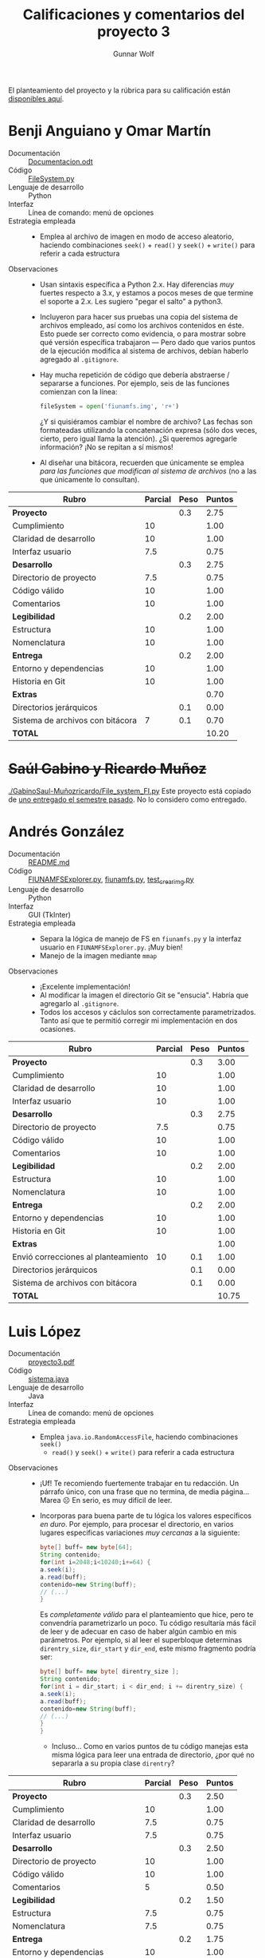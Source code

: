 #+title: Calificaciones y comentarios del proyecto 3
#+author: Gunnar Wolf

El planteamiento del proyecto y la rúbrica para su calificación están
[[./README.md][disponibles aquí]].



* Benji Anguiano y Omar Martín
- Documentación :: [[./AnguianoBenjamin-MartinOmar/Documentacion.odt][Documentacion.odt]]
- Código :: [[./AnguianoBenjamin-MartinOmar/FileSystem.py][FileSystem.py]]
- Lenguaje de desarrollo :: Python
- Interfaz :: Línea de comando: menú de opciones
- Estrategia empleada ::
  - Emplea al archivo de imagen en modo de acceso aleatorio, haciendo
    combinaciones =seek()= + =read()= y =seek()= + =write()= para
    referir a cada estructura
- Observaciones ::
  - Usan sintaxis específica a Python 2.x. Hay diferencias /muy/
    fuertes respecto a 3.x, y estamos a pocos meses de que termine el
    soporte a 2.x. Les sugiero "pegar el salto" a python3.
  - Incluyeron para hacer sus pruebas una copia del sistema de
    archivos empleado, así como los archivos contenidos en éste. Esto
    puede ser correcto como evidencia, o para mostrar sobre qué
    versión específica trabajaron — Pero dado que varios puntos de la
    ejecución modifica al sistema de archivos, debían haberlo agregado
    al =.gitignore=.
  - Hay mucha repetición de código que debería abstraerse / separarse
    a funciones. Por ejemplo, seis de las funciones comienzan con la
    línea:
    #+begin_src python
    fileSystem = open('fiunamfs.img', 'r+') 
    #+end_src
    ¿Y si quisiéramos cambiar el nombre de archivo? Las fechas son
    formateadas utilizando la concatenación expresa (sólo dos veces,
    cierto, pero igual llama la atención). ¿Si queremos agregarle
    información? ¡No se repitan a sí mismos!
  - Al diseñar una bitácora, recuerden que únicamente se emplea /para
    las funciones que modifican al sistema de archivos/ (no a las que
    únicamente lo consultan).


| *Rubro*                          | *Parcial* | *Peso* | *Puntos* |
|----------------------------------+-----------+--------+----------|
| *Proyecto*                       |           |    0.3 |     2.75 |
| Cumplimiento                     |        10 |        |     1.00 |
| Claridad de desarrollo           |        10 |        |     1.00 |
| Interfaz usuario                 |       7.5 |        |     0.75 |
|----------------------------------+-----------+--------+----------|
| *Desarrollo*                     |           |    0.3 |     2.75 |
| Directorio de proyecto           |       7.5 |        |     0.75 |
| Código válido                    |        10 |        |     1.00 |
| Comentarios                      |        10 |        |     1.00 |
|----------------------------------+-----------+--------+----------|
| *Legibilidad*                    |           |    0.2 |     2.00 |
| Estructura                       |        10 |        |     1.00 |
| Nomenclatura                     |        10 |        |     1.00 |
|----------------------------------+-----------+--------+----------|
| *Entrega*                        |           |    0.2 |     2.00 |
| Entorno y dependencias           |        10 |        |     1.00 |
| Historia en Git                  |        10 |        |     1.00 |
|----------------------------------+-----------+--------+----------|
| *Extras*                         |           |        |     0.70 |
| Directorios jerárquicos          |           |    0.1 |     0.00 |
| Sistema de archivos con bitácora |         7 |    0.1 |     0.70 |
|----------------------------------+-----------+--------+----------|
| *TOTAL*                          |           |        |    10.20 |
|----------------------------------+-----------+--------+----------|
#+TBLFM: @2$4=@3+@4+@5 ; f-2::@3$4=$2*@2$3/3 ; f-2::@4$4=$2*@2$3/3 ; f-2::@5$4=$2*@2$3/3 ; f-2::@6$4=@7+@8+@9 ; f-2::@7$4=$2*@6$3/3 ; f-2::@8$4=$2*@6$3/3 ; f-2::@9$4=$2*@6$3/3 ; f-2::@10$4=@11+@12 ; f-2::@11$4=$2*@10$3/2 ; f-2::@12$4=$2*@10$3/2 ; f-2::@13$4=@14+@15 ; f-2::@14$4=$2*@13$3/2 ; f-2::@15$4=$2*@13$3/2 ; f-2::@16$4=@17+@18 ; f-2::@17$4=$2*$3 ; f-2::@18$4=$2*$3 ; f-2::@19$4=@2+@6+@10+@13+@16 ; f-2

* +Saúl Gabino y Ricardo Muñoz+

[[./GabinoSaul-Muñozricardo/File_system_FI.py]] Este proyecto está copiado
de [[https://github.com/gwolf/sistop-2019-2/blob/master/proyectos/3/MoralesCarlos-PerezQuirozMiguel/file_system.py][uno entregado el semestre pasado]]. No lo considero como entregado.

* Andrés González
- Documentación :: [[./GonzálezAndrés/README.md][README.md]]
- Código :: [[./GonzálezAndrés/FIUNAMFSExplorer.py][FIUNAMFSExplorer.py]], [[./GonzálezAndrés/fiunamfs.py][fiunamfs.py]], [[./GonzálezAndrés/test_crearimg.py][test_crearimg.py]]
- Lenguaje de desarrollo :: Python
- Interfaz :: GUI (TkInter)
- Estrategia empleada ::
  - Separa la lógica de manejo de FS en =fiunamfs.py= y la interfaz
    usuario en =FIUNAMFSExplorer.py=. ¡Muy bien!
  - Manejo de la imagen mediante =mmap=
- Observaciones ::
  - ¡Excelente implementación!
  - Al modificar la imagen el directorio Git se "ensucia". Habría que
    agregarlo al =.gitignore=.
  - Todos los accesos y cáclulos son correctamente
    parametrizados. Tanto así que te permitió corregir mi
    implementación en dos ocasiones.

| *Rubro*                             | *Parcial* | *Peso* | *Puntos* |
|-------------------------------------+-----------+--------+----------|
| *Proyecto*                          |           |    0.3 |     3.00 |
| Cumplimiento                        |        10 |        |     1.00 |
| Claridad de desarrollo              |        10 |        |     1.00 |
| Interfaz usuario                    |        10 |        |     1.00 |
|-------------------------------------+-----------+--------+----------|
| *Desarrollo*                        |           |    0.3 |     2.75 |
| Directorio de proyecto              |       7.5 |        |     0.75 |
| Código válido                       |        10 |        |     1.00 |
| Comentarios                         |        10 |        |     1.00 |
|-------------------------------------+-----------+--------+----------|
| *Legibilidad*                       |           |    0.2 |     2.00 |
| Estructura                          |        10 |        |     1.00 |
| Nomenclatura                        |        10 |        |     1.00 |
|-------------------------------------+-----------+--------+----------|
| *Entrega*                           |           |    0.2 |     2.00 |
| Entorno y dependencias              |        10 |        |     1.00 |
| Historia en Git                     |        10 |        |     1.00 |
|-------------------------------------+-----------+--------+----------|
| *Extras*                            |           |        |     1.00 |
| Envió correcciones al planteamiento |        10 |    0.1 |     1.00 |
| Directorios jerárquicos             |           |    0.1 |     0.00 |
| Sistema de archivos con bitácora    |           |    0.1 |     0.00 |
|-------------------------------------+-----------+--------+----------|
| *TOTAL*                             |           |        |    10.75 |
|-------------------------------------+-----------+--------+----------|
#+TBLFM: @2$4=@3+@4+@5 ; f-2::@3$4=$2*@2$3/3 ; f-2::@4$4=$2*@2$3/3 ; f-2::@5$4=$2*@2$3/3 ; f-2::@6$4=@7+@8+@9 ; f-2::@7$4=$2*@6$3/3 ; f-2::@8$4=$2*@6$3/3 ; f-2::@9$4=$2*@6$3/3 ; f-2::@10$4=@11+@12 ; f-2::@11$4=$2*@10$3/2 ; f-2::@12$4=$2*@10$3/2 ; f-2::@13$4=@14+@15 ; f-2::@14$4=$2*@13$3/2 ; f-2::@15$4=$2*@13$3/2 ; f-2::@16$4=@17+@18+@19 ; f-2::@17$4=$2*$3 ; f-2::@18$4=$2*$3 ; f-2::@19$4=$2*$3;f-2::@20$4=@2+@6+@10+@13+@16 ; f-2

* Luis López
- Documentación :: [[./LopezLuis/proyecto3.pdf][proyecto3.pdf]]
- Código :: [[./LopezLuis/sistema.java][sistema.java]]
- Lenguaje de desarrollo :: Java
- Interfaz :: Línea de comando: menú de opciones
- Estrategia empleada ::
  - Emplea =java.io.RandomAccessFile=, haciendo combinaciones =seek()=
    + =read()= y =seek()= + =write()= para referir a cada estructura
- Observaciones ::
  - ¡Uf! Te recomiendo fuertemente trabajar en tu redacción. Un
    párrafo único, con una frase que no termina, de media
    página... Marea ☹ En serio, es muy difícil de leer.
  - Incorporas para buena parte de tu lógica los valores específicos
    /en duro/. Por ejemplo, para procesar el directorio, en varios
    lugares especificas variaciones /muy cercanas/ a la siguiente:
    #+begin_src java
      byte[] buff= new byte[64];
      String contenido;
      for(int i=2048;i<10240;i+=64) {
	  a.seek(i);
	  a.read(buff);		
	  contenido=new String(buff);
	  // (...)
      }
    #+end_src
    Es /completamente válido/ para el planteamiento que hice, pero te
    convendría parametrizarlo un poco. Tu código resultaría más fácil
    de leer y de adecuar en caso de haber algún cambio en mis
    parámetros. Por ejemplo, si al leer el superbloque determinas
    =direntry_size=, =dir_start= y =dir_end=, este mismo fragmento
    podría ser:
    #+begin_src java
      byte[] buff= new byte[ direntry_size ];
      String contenido;
      for(int i = dir_start; i < dir_end; i += direntry_size) {
	  a.seek(i);
	  a.read(buff);
	  contenido=new String(buff);
	  // (...)
	  }
      }
    #+end_src
    - Incluso... Como en varios puntos de tu código manejas esta misma
      lógica para leer una entrada de directorio, ¿por qué no
      separarla a su propia clase =direntry=?


| *Rubro*                          | *Parcial* | *Peso* | *Puntos* |
|----------------------------------+-----------+--------+----------|
| *Proyecto*                       |           |    0.3 |     2.50 |
| Cumplimiento                     |        10 |        |     1.00 |
| Claridad de desarrollo           |       7.5 |        |     0.75 |
| Interfaz usuario                 |       7.5 |        |     0.75 |
|----------------------------------+-----------+--------+----------|
| *Desarrollo*                     |           |    0.3 |     2.50 |
| Directorio de proyecto           |        10 |        |     1.00 |
| Código válido                    |        10 |        |     1.00 |
| Comentarios                      |         5 |        |     0.50 |
|----------------------------------+-----------+--------+----------|
| *Legibilidad*                    |           |    0.2 |     1.50 |
| Estructura                       |       7.5 |        |     0.75 |
| Nomenclatura                     |       7.5 |        |     0.75 |
|----------------------------------+-----------+--------+----------|
| *Entrega*                        |           |    0.2 |     1.75 |
| Entorno y dependencias           |        10 |        |     1.00 |
| Historia en Git                  |       7.5 |        |     0.75 |
|----------------------------------+-----------+--------+----------|
| *Extras*                         |           |        |        0 |
| Directorios jerárquicos          |           |    0.1 |        0 |
| Sistema de archivos con bitácora |           |    0.1 |        0 |
|----------------------------------+-----------+--------+----------|
| *TOTAL*                          |           |        |     8.25 |
|----------------------------------+-----------+--------+----------|
#+TBLFM: @2$4=@3+@4+@5 ; f-2::@3$4=$2*@2$3/3 ; f-2::@4$4=$2*@2$3/3 ; f-2::@5$4=$2*@2$3/3 ; f-2::@6$4=@7+@8+@9 ; f-2::@7$4=$2*@6$3/3 ; f-2::@8$4=$2*@6$3/3 ; f-2::@9$4=$2*@6$3/3 ; f-2::@10$4=@11+@12 ; f-2::@11$4=$2*@10$3/2 ; f-2::@12$4=$2*@10$3/2 ; f-2::@13$4=@14+@15 ; f-2::@14$4=$2*@13$3/2 ; f-2::@15$4=$2*@13$3/2 ; f-2::@16$4=@17+@18 ; f-2::@17$4=$2*@16$3 ; f-2::@18$4=$2*@16$3 ; f-2::@19$4=@2+@6+@10+@13+@16 ; f-2

* Ulysses López
- Documentación :: [[./LopezUlysses/Documentacion.txt][Documentacion.txt]]
- Código :: [[./LopezUlysses/Proyecto3.py][Proyecto3.py]]
- Lenguaje de desarrollo :: Python
- Interfaz :: Línea de comando, con codificación por color para
              algunas de las acciones principales
- Estrategia empleada ::
  - Emplea al archivo de imagen en modo de acceso aleatorio, haciendo
    combinaciones =seek()= + =read()= y =seek()= + =write()= para
    referir a cada estructura
- Observaciones ::
  - Si no encuentra un =fiunamfs= en el directorio, crea uno
    nuevo. ¡Bien!
    - ... Pero no lo agregaste a un =.gitignore= ☹
  - La implementación es un tanto frágil ☹ Eliminar un archivo me lleva
    a que el programa se caiga por excepción:
    #+begin_src text
      Traceback (most recent call last):
	File "Proyecto3.py", line 332, in <module>
	  user_interface()
	File "Proyecto3.py", line 258, in user_interface
	  get_existing_files()
	File "Proyecto3.py", line 56, in get_existing_files
	  file_sizes.append(int(file_system_disk.read(8)))
      ValueError: invalid literal for int() with base 10: '\x00\x00\x00\x00\x00\x00\x00\x00'
    #+end_src
  - La función de desfragmentación se llama automáticamente después de
    las operaciones que modifican al sistema de archivos (=cptofi= y
    =delete=)
    - ¿Por qué los sistemas de archivos "reales" no hacían esto? ⇒ Por
      rendimiento. ¡Es muy /caro/ (toma mucho tiempo) desfragmentar a
      cada escritura!
  - Separa bastante bien la lógica de operación de la interfaz
    usuario: Casi toda la interacción es manejada desde
    =user_interface()=, la cual llama a las diferentes funciones, pero
    éstas no hacen interacción con el usuario. ¡Bien!

| *Rubro*                          | *Parcial* | *Peso* | *Puntos* |
|----------------------------------+-----------+--------+----------|
| *Proyecto*                       |           |    0.3 |     2.50 |
| Cumplimiento                     |        10 |        |     1.00 |
| Claridad de desarrollo           |       7.5 |        |     0.75 |
| Interfaz usuario                 |       7.5 |        |     0.75 |
|----------------------------------+-----------+--------+----------|
| *Desarrollo*                     |           |    0.3 |     1.50 |
| Directorio de proyecto           |       7.5 |        |     0.75 |
| Código válido                    |       7.5 |        |     0.75 |
| Comentarios                      |         0 |        |     0.00 |
|----------------------------------+-----------+--------+----------|
| *Legibilidad*                    |           |    0.2 |     2.00 |
| Estructura                       |        10 |        |     1.00 |
| Nomenclatura                     |        10 |        |     1.00 |
|----------------------------------+-----------+--------+----------|
| *Entrega*                        |           |    0.2 |     1.50 |
| Entorno y dependencias           |        10 |        |     1.00 |
| Historia en Git                  |         5 |        |     0.50 |
|----------------------------------+-----------+--------+----------|
| *Extras*                         |           |        |        0 |
| Directorios jerárquicos          |           |    0.1 |        0 |
| Sistema de archivos con bitácora |           |    0.1 |        0 |
|----------------------------------+-----------+--------+----------|
| *TOTAL*                          |           |        |     7.50 |
|----------------------------------+-----------+--------+----------|
#+TBLFM: @2$4=@3+@4+@5 ; f-2::@3$4=$2*@2$3/3 ; f-2::@4$4=$2*@2$3/3 ; f-2::@5$4=$2*@2$3/3 ; f-2::@6$4=@7+@8+@9 ; f-2::@7$4=$2*@6$3/3 ; f-2::@8$4=$2*@6$3/3 ; f-2::@9$4=$2*@6$3/3 ; f-2::@10$4=@11+@12 ; f-2::@11$4=$2*@10$3/2 ; f-2::@12$4=$2*@10$3/2 ; f-2::@13$4=@14+@15 ; f-2::@14$4=$2*@13$3/2 ; f-2::@15$4=$2*@13$3/2 ; f-2::@16$4=@17+@18 ; f-2::@17$4=$2*@16$3 ; f-2::@18$4=$2*@16$3 ; f-2::@19$4=@2+@6+@10+@13+@16 ; f-2

* César Lugo
- Documentación :: No entregada
- Código :: [[./LugoCesar/proyecto3.c][proyecto3.c]]
- Lenguaje de desarrollo :: C
- Interfaz :: Menú sobre línea de comando
- Estrategia empleada ::
  - El punto al que llegaste con el desarrollo no llega a presentar
    cómo resolverías el problema
- Observaciones ::
  - Incompleto ☹ Lo abandonaste demasiado temprano como para intentar
    corregirte detalles del desarrollo

| *Rubro*                          | *Parcial* | *Peso* | *Puntos* |
|----------------------------------+-----------+--------+----------|
| *Proyecto*                       |           |    0.3 |     0.75 |
| Cumplimiento                     |         0 |        |     0.00 |
| Claridad de desarrollo           |       7.5 |        |     0.75 |
| Interfaz usuario                 |         0 |        |     0.00 |
|----------------------------------+-----------+--------+----------|
| *Desarrollo*                     |           |    0.3 |     1.50 |
| Directorio de proyecto           |        10 |        |     1.00 |
| Código válido                    |         0 |        |     0.00 |
| Comentarios                      |         5 |        |     0.50 |
|----------------------------------+-----------+--------+----------|
| *Legibilidad*                    |           |    0.2 |     1.50 |
| Estructura                       |       7.5 |        |     0.75 |
| Nomenclatura                     |       7.5 |        |     0.75 |
|----------------------------------+-----------+--------+----------|
| *Entrega*                        |           |    0.2 |     1.50 |
| Entorno y dependencias           |         5 |        |     0.50 |
| Historia en Git                  |        10 |        |     1.00 |
|----------------------------------+-----------+--------+----------|
| *Extras*                         |           |        |        0 |
| Directorios jerárquicos          |           |    0.1 |        0 |
| Sistema de archivos con bitácora |           |    0.1 |        0 |
|----------------------------------+-----------+--------+----------|
| *TOTAL*                          |           |        |     5.25 |
|----------------------------------+-----------+--------+----------|
#+TBLFM: @2$4=@3+@4+@5 ; f-2::@3$4=$2*@2$3/3 ; f-2::@4$4=$2*@2$3/3 ; f-2::@5$4=$2*@2$3/3 ; f-2::@6$4=@7+@8+@9 ; f-2::@7$4=$2*@6$3/3 ; f-2::@8$4=$2*@6$3/3 ; f-2::@9$4=$2*@6$3/3 ; f-2::@10$4=@11+@12 ; f-2::@11$4=$2*@10$3/2 ; f-2::@12$4=$2*@10$3/2 ; f-2::@13$4=@14+@15 ; f-2::@14$4=$2*@13$3/2 ; f-2::@15$4=$2*@13$3/2 ; f-2::@16$4=@17+@18 ; f-2::@17$4=$2*@16$3 ; f-2::@18$4=$2*@16$3 ; f-2::@19$4=@2+@6+@10+@13+@16 ; f-2

* Néstor Martínez
- Documentación :: [[./MartinezNestor/README.md][README.md]], [[./MartinezNestor/plan.md][plan.md]], [[./MartinezNestor/dev/README.md][dev/README.md]]
- Código :: [[./MartinezNestor/dev/OstoaFS.py][OstoaFS.py]], [[./MartinezNestor/dev/fslib/__init__.py][__init__.py]], [[./MartinezNestor/dev/fslib/clim.py][clim.py]], [[./MartinezNestor/dev/fslib/de.py][de.py]], [[./MartinezNestor/dev/fslib/fm.py][fm.py]], [[./MartinezNestor/dev/fslib/sb.py][sb.py]]
- Lenguaje de desarrollo :: Python
- Interfaz :: Operación como comando de sistema, la funcionalidad se
              controla con "switches" de operación estilo tradicional
              Unix
- Estrategia empleada ::
  - Manejo de la imagen mediante =mmap=
- Observaciones ::
  - Al modificar la imagen el directorio Git se "ensucia". Habría que
    agregarlo al =.gitignore=.
  - Código mayormente modularizado y separado semánticamente. Sin
    embargo, =clim.py= sigue teniendo mucho mayor centralidad que las
    demás.

| *Rubro*                          | *Parcial* | *Peso* | *Puntos* |   |
|----------------------------------+-----------+--------+----------+---|
| *Proyecto*                       |           |    0.3 |     2.75 |   |
| Cumplimiento                     |        10 |        |     1.00 |   |
| Claridad de desarrollo           |        10 |        |     1.00 |   |
| Interfaz usuario                 |       7.5 |        |     0.75 |   |
|----------------------------------+-----------+--------+----------+---|
| *Desarrollo*                     |           |    0.3 |     2.75 |   |
| Directorio de proyecto           |       7.5 |        |     0.75 |   |
| Código válido                    |        10 |        |     1.00 |   |
| Comentarios                      |        10 |        |     1.00 |   |
|----------------------------------+-----------+--------+----------+---|
| *Legibilidad*                    |           |    0.2 |     2.00 |   |
| Estructura                       |        10 |        |     1.00 |   |
| Nomenclatura                     |        10 |        |     1.00 |   |
|----------------------------------+-----------+--------+----------+---|
| *Entrega*                        |           |    0.2 |     2.00 |   |
| Entorno y dependencias           |        10 |        |     1.00 |   |
| Historia en Git                  |        10 |        |     1.00 |   |
|----------------------------------+-----------+--------+----------+---|
| *Extras*                         |           |        |        0 |   |
| Directorios jerárquicos          |           |    0.1 |        0 |   |
| Sistema de archivos con bitácora |           |    0.1 |        0 |   |
|----------------------------------+-----------+--------+----------+---|
| *TOTAL*                          |           |        |     9.50 |   |
|----------------------------------+-----------+--------+----------+---|
#+TBLFM: @2$4=@3+@4+@5 ; f-2::@3$4=$2*@2$3/3 ; f-2::@4$4=$2*@2$3/3 ; f-2::@5$4=$2*@2$3/3 ; f-2::@6$4=@7+@8+@9 ; f-2::@7$4=$2*@6$3/3 ; f-2::@8$4=$2*@6$3/3 ; f-2::@9$4=$2*@6$3/3 ; f-2::@10$4=@11+@12 ; f-2::@11$4=$2*@10$3/2 ; f-2::@12$4=$2*@10$3/2 ; f-2::@13$4=@14+@15 ; f-2::@14$4=$2*@13$3/2 ; f-2::@15$4=$2*@13$3/2 ; f-2::@16$4=@17+@18 ; f-2::@17$4=$2*@16$3 ; f-2::@18$4=$2*@16$3 ; f-2::@19$4=@2+@6+@10+@13+@16 ; f-2

* Luis Mata
- Documentación :: [[./MataLuis/Documentacion.txt][Documentacion.txt]]
- Código :: [[./MataLuis/FS.py][FS.py]]
- Lenguaje de desarrollo :: Python
- Interfaz :: Menú sobre línea de comando
- Estrategia empleada ::
  - Emplea al archivo de imagen en modo de acceso aleatorio, haciendo
    combinaciones =seek()= + =read()= y =seek()= + =write()= para
    referir a cada estructura
- Observaciones ::
  - Veo que usaste elementos de sintaxis específicos a Python 2.x. Hay
    diferencias /muy/ fuertes respecto a 3.x, y estamos a pocos meses
    de que termine el soporte a 2.x. Te sugiero "pegar el salto" a
    python3.
  - No implementa desfragmentación ☹
  - Hay algunos problemas sencillos de resolver en el código
    - Cuando copias del sistema a la PC, abres el archivo destino en
      modo =r+=. Si no existe, falla con una horrible excepción:
      #+begin_src text
	1: Listar
	2: Copiar archivo
	3: Copiar archivo a la computadora
	4: Eliminar archivo
	5: Desgramentar
	6: Mostar informacion del sistema de archivos
	7: Salir
	Opcion: 3
	Nombre del archivo a copiar: logo.png
	Traceback (most recent call last):
	  File "FS.py", line 187, in <module>
	    deSistemaAPc(archivo, nombre)
	  File "FS.py", line 128, in deSistemaAPc
	    new = open(archivo,"r+")
	IOError: [Errno 2] No such file or directory: 'logo.png'
      #+end_src
      ...Pero aún después de corregir esto, los archivos que genera
      son de 0b. ¿Por qué? (no me quise meter mucho más a fondo)
    - No puedo calificarte la documentación, pues no documenté que lo
      calificaría :-Þ Pero... Quedó muy carente ☹

| *Rubro*                          | *Parcial* | *Peso* | *Puntos* |
|----------------------------------+-----------+--------+----------|
| *Proyecto*                       |           |    0.3 |     2.00 |
| Cumplimiento                     |         5 |        |     0.50 |
| Claridad de desarrollo           |       7.5 |        |     0.75 |
| Interfaz usuario                 |       7.5 |        |     0.75 |
|----------------------------------+-----------+--------+----------|
| *Desarrollo*                     |           |    0.3 |     2.25 |
| Directorio de proyecto           |        10 |        |     1.00 |
| Código válido                    |       7.5 |        |     0.75 |
| Comentarios                      |         5 |        |     0.50 |
|----------------------------------+-----------+--------+----------|
| *Legibilidad*                    |           |    0.2 |     2.00 |
| Estructura                       |        10 |        |     1.00 |
| Nomenclatura                     |        10 |        |     1.00 |
|----------------------------------+-----------+--------+----------|
| *Entrega*                        |           |    0.2 |     1.50 |
| Entorno y dependencias           |         5 |        |     0.50 |
| Historia en Git                  |        10 |        |     1.00 |
|----------------------------------+-----------+--------+----------|
| *Extras*                         |           |        |        0 |
| Directorios jerárquicos          |           |    0.1 |        0 |
| Sistema de archivos con bitácora |           |    0.1 |        0 |
|----------------------------------+-----------+--------+----------|
| *TOTAL*                          |           |        |     7.75 |
|----------------------------------+-----------+--------+----------|
#+TBLFM: @2$4=@3+@4+@5 ; f-2::@3$4=$2*@2$3/3 ; f-2::@4$4=$2*@2$3/3 ; f-2::@5$4=$2*@2$3/3 ; f-2::@6$4=@7+@8+@9 ; f-2::@7$4=$2*@6$3/3 ; f-2::@8$4=$2*@6$3/3 ; f-2::@9$4=$2*@6$3/3 ; f-2::@10$4=@11+@12 ; f-2::@11$4=$2*@10$3/2 ; f-2::@12$4=$2*@10$3/2 ; f-2::@13$4=@14+@15 ; f-2::@14$4=$2*@13$3/2 ; f-2::@15$4=$2*@13$3/2 ; f-2::@16$4=@17+@18 ; f-2::@17$4=$2*@16$3 ; f-2::@18$4=$2*@16$3 ; f-2::@19$4=@2+@6+@10+@13+@16 ; f-2

* Jorge Ramos y Brian Espinoza
- Documentación :: [[./RamosJorge-EspinozaBrian/readme.md][readme.md]]
- Código :: [[./RamosJorge-EspinozaBrian/proyecto3.py][proyecto3.py]]
- Lenguaje de desarrollo :: Python
- Interfaz :: Menú sobre línea de comando
- Estrategia empleada ::
  - Emplea al archivo de imagen en modo de acceso aleatorio, haciendo
    combinaciones =seek()= + =read()= y =seek()= + =write()= para
    referir a cada estructura
- Observaciones ::
  - La documentación menciona que se requiere Python 3.x, pero
    inmediatamente después menciona que requiere Python 2.x. Y, sí, el
    programa está desarrollado para 2.x
    - estamos a pocos meses de que termine el soporte a 2.x. Les
      sugiero "pegar el salto" a python3.
  - La documentación está /muy/ bien. Sólo hay algo que me hizo
    derramar una lagrimita: El uso de la palabra /librerías/. En
    español se dice /bibliotecas/. Hay un mundo de diferencia entre
    sus significados, ¡piénsenlo!
  - ¡Usabilidad! Si listo los archivos para ver qué contiene el
    sistema, y acto seguido intento copiar alguno de ellos, la opción
    "2" muy gentilmente... Borra la pantalla ☹
  - Falta: Implementar la desfragmentación
  - Al modificar la imagen el directorio Git se "ensucia". Habría que
    agregarlo al =.gitignore=.


| *Rubro*                          | *Parcial* | *Peso* | *Puntos* |
|----------------------------------+-----------+--------+----------|
| *Proyecto*                       |           |    0.3 |     2.25 |
| Cumplimiento                     |       7.5 |        |     0.75 |
| Claridad de desarrollo           |        10 |        |     1.00 |
| Interfaz usuario                 |         5 |        |     0.50 |
|----------------------------------+-----------+--------+----------|
| *Desarrollo*                     |           |    0.3 |     2.75 |
| Directorio de proyecto           |       7.5 |        |     0.75 |
| Código válido                    |        10 |        |     1.00 |
| Comentarios                      |        10 |        |     1.00 |
|----------------------------------+-----------+--------+----------|
| *Legibilidad*                    |           |    0.2 |     2.00 |
| Estructura                       |        10 |        |     1.00 |
| Nomenclatura                     |        10 |        |     1.00 |
|----------------------------------+-----------+--------+----------|
| *Entrega*                        |           |    0.2 |     2.00 |
| Entorno y dependencias           |        10 |        |     1.00 |
| Historia en Git                  |        10 |        |     1.00 |
|----------------------------------+-----------+--------+----------|
| *Extras*                         |           |        |        0 |
| Directorios jerárquicos          |           |    0.1 |        0 |
| Sistema de archivos con bitácora |           |    0.1 |        0 |
|----------------------------------+-----------+--------+----------|
| *TOTAL*                          |           |        |     9.00 |
|----------------------------------+-----------+--------+----------|
#+TBLFM: @2$4=@3+@4+@5 ; f-2::@3$4=$2*@2$3/3 ; f-2::@4$4=$2*@2$3/3 ; f-2::@5$4=$2*@2$3/3 ; f-2::@6$4=@7+@8+@9 ; f-2::@7$4=$2*@6$3/3 ; f-2::@8$4=$2*@6$3/3 ; f-2::@9$4=$2*@6$3/3 ; f-2::@10$4=@11+@12 ; f-2::@11$4=$2*@10$3/2 ; f-2::@12$4=$2*@10$3/2 ; f-2::@13$4=@14+@15 ; f-2::@14$4=$2*@13$3/2 ; f-2::@15$4=$2*@13$3/2 ; f-2::@16$4=@17+@18 ; f-2::@17$4=$2*@16$3 ; f-2::@18$4=$2*@16$3 ; f-2::@19$4=@2+@6+@10+@13+@16 ; f-2

* Cristian Romero
- Documentación :: [[./RomeroCristian/README.md][README.md]]
- Código :: [[./RomeroCristian/fiunamfs.py][fiunamfs.py]], [[./RomeroCristian/main.py][main.py]], [[./RomeroCristian/core/__init__.py][__init__.py]], [[./RomeroCristian/core/Fiunamfs.py][Fiunamfs.py]], [[./RomeroCristian/core/Console.py][Console.py]]
- Lenguaje de desarrollo :: Python
- Interfaz :: Línea de comando, con codificación por color para
              diferenciar las columnas en el listado
- Estrategia empleada ::
  - Manejo de la imagen mediante =mmap=
- Observaciones ::
  - Sííí... Tremendo error mío el darles una imagen fallada y de otra
    versión ☹ Creo que detallaste en tu documentación todos los
    problemas... Me parece perfecto que incluyeras una imagen que /sí/
    cumpliera con la especificación
  - La interfaz de usuario es probablemente la que más contempla
    aspectos de /usabilidad/... No te puedo poner el 10 en el
    rubroporque ya está estipulado así en la rúbrica... ☹ Pero me
    parece muy buena!
    - Facilitar la lectura del contenido, presentar al usuario con
      elecciones que hará frecuentemente junto con las operaciones
      típicas. ¡Muy bien!
    - Al iniciar la ejecución, preguntas /cuál será el archivo de la
      imagen/. Eso te exime de que te penalice por no incluir a la
      imagen ejemplo que incluyes por no mencionarla en el
      =.gitignore= ☺
  - La función de desfragmentación se llama automáticamente al final
    de la operación que puede dejar /agujeros/ en un sistema de
    asignación contigua (=elimina()=)
    - ¿Por qué los sistemas de archivos "reales" no hacían esto? ⇒ Por
      rendimiento. ¡Es muy /caro/ (toma mucho tiempo) desfragmentar a
      cada escritura!

| *Rubro*                          | *Parcial* | *Peso* | *Puntos* |
|----------------------------------+-----------+--------+----------|
| *Proyecto*                       |           |    0.3 |     3.00 |
| Cumplimiento                     |        10 |        |     1.00 |
| Claridad de desarrollo           |        10 |        |     1.00 |
| Interfaz usuario                 |        10 |        |     1.00 |
|----------------------------------+-----------+--------+----------|
| *Desarrollo*                     |           |    0.3 |     2.50 |
| Directorio de proyecto           |        10 |        |     1.00 |
| Código válido                    |        10 |        |     1.00 |
| Comentarios                      |         5 |        |     0.50 |
|----------------------------------+-----------+--------+----------|
| *Legibilidad*                    |           |    0.2 |     2.00 |
| Estructura                       |        10 |        |     1.00 |
| Nomenclatura                     |        10 |        |     1.00 |
|----------------------------------+-----------+--------+----------|
| *Entrega*                        |           |    0.2 |     2.00 |
| Entorno y dependencias           |        10 |        |     1.00 |
| Historia en Git                  |        10 |        |     1.00 |
|----------------------------------+-----------+--------+----------|
| *Extras*                         |           |        |        0 |
| Directorios jerárquicos          |           |    0.1 |        0 |
| Sistema de archivos con bitácora |           |    0.1 |        0 |
|----------------------------------+-----------+--------+----------|
| *TOTAL*                          |           |        |     9.50 |
|----------------------------------+-----------+--------+----------|
#+TBLFM: @2$4=@3+@4+@5 ; f-2::@3$4=$2*@2$3/3 ; f-2::@4$4=$2*@2$3/3 ; f-2::@5$4=$2*@2$3/3 ; f-2::@6$4=@7+@8+@9 ; f-2::@7$4=$2*@6$3/3 ; f-2::@8$4=$2*@6$3/3 ; f-2::@9$4=$2*@6$3/3 ; f-2::@10$4=@11+@12 ; f-2::@11$4=$2*@10$3/2 ; f-2::@12$4=$2*@10$3/2 ; f-2::@13$4=@14+@15 ; f-2::@14$4=$2*@13$3/2 ; f-2::@15$4=$2*@13$3/2 ; f-2::@16$4=@17+@18 ; f-2::@17$4=$2*@16$3 ; f-2::@18$4=$2*@16$3 ; f-2::@19$4=@2+@6+@10+@13+@16 ; f-2

* Ricardo Rosales
- Documentación :: [[./RosalesRicardo/README.md][README.md]]
- Código :: [[./RosalesRicardo/fiUnam.py][fiUnam.py]], [[./RosalesRicardo/fifs.py][fifs.py]], [[./RosalesRicardo/main.py][main.py]]
- Lenguaje de desarrollo :: Python
- Interfaz :: Operación como comando de sistema, la funcionalidad se
              controla con parámetros que se reciben desde la línea de comando
- Estrategia empleada ::
  - Manejo de la imagen mediante =mmap=
- Observaciones ::
  - ⸘Huh‽ La documentación habla del uso de la biblioteca tkinter para
    una interfaz... y comienza a hablar de aviones y
    semáforos... Supongo que se te fue del texto de tu proyecto
    anterior ÷]
  - El directorio de entrega incluye algunos módulos de Python
    compilados (=fiUnam.pyc=, =fifs.pyc=) y la imagen del sistema de
    archivos (=fiunamfs.img=). Deberían estar listados en un
    =.gitignore= ☹
  - Hay un problema al solicitar =cpin=, que me parece que corrompe a
    la imagen. Puede estar en tu función =registerfile()=; cometiste
    un error menor pero importante: Dabas la codificación a la salida
    de =bytes()=, no como parámetro para ésta:
    #+begin_src diff
      --- a/proyectos/3/RosalesRicardo/fiUnam.py
      +++ b/proyectos/3/RosalesRicardo/fiUnam.py
      @@ -97,25 +97,25 @@ class FIFS:
		   if self.dentry_notused == i.fname:
		       # tener cuidado con longitud de nombres
		       spaces = i.offset_fname - len(fe)
      -                self.fs_map[prtb:prtb + i.offset_fname] = bytes(fe.rjust(len(fe)+spaces)).encode('utf-8')
      +                self.fs_map[prtb:prtb + i.offset_fname] = bytes(fe.rjust(len(fe)+spaces).encode('utf-8'))
 
		       fe_size = str(os.stat(fe).st_size)
		       size_zeros = i.offset_fsize - len(fe_size)
		       new_ptrb = prtb + i.offset_fname + 1
      -                self.fs_map[new_ptrb :new_ptrb + i.offset_fsize] = bytes(fe_size.zfill(len(fe_size)+size_zeros)).encode('utf-8')
      +                self.fs_map[new_ptrb :new_ptrb + i.offset_fsize] = bytes(fe_size.zfill(len(fe_size)+size_zeros).encode('utf-8'))
 
		       fe_cluster = str(cluster)
		       cluster_zeros = i.offset_fcluster - len(fe_cluster)
		       new_ptrb += i.offset_fsize + 1
      -                self.fs_map[new_ptrb:new_ptrb + i.offset_fcluster] = bytes(fe_cluster.zfill(len(fe_cluster)+cluster_zeros)).encode('utf-8')
      +                self.fs_map[new_ptrb:new_ptrb + i.offset_fcluster] = bytes(fe_cluster.zfill(len(fe_cluster)+cluster_zeros).encode('utf-8'))
 
		       fe_date_create= time.strftime('%Y%m%d%H%M%S', time.gmtime(os.path.getctime(fe)))
		       new_ptrb += i.offset_fcluster + 1
      -                self.fs_map[new_ptrb:new_ptrb + i.offset_fcreated] = bytes(fe_date_create).encode('utf-8')
      +                self.fs_map[new_ptrb:new_ptrb + i.offset_fcreated] = bytes(fe_date_create.encode('utf-8'))
 
		       fe_date_modif=time.strftime('%Y%m%d%H%M%S', time.gmtime(os.path.getmtime(fe)))
		       new_ptrb += i.offset_fcreated+ 1
      -                self.fs_map[new_ptrb:new_ptrb + i.offset_fmodif] = bytes(fe_date_modif).encode('utf-8')
      +                self.fs_map[new_ptrb:new_ptrb + i.offset_fmodif] = bytes(fe_date_modif.encode('utf-8'))
 
		       break
    #+end_src

| *Rubro*                          | *Parcial* | *Peso* | *Puntos* |
|----------------------------------+-----------+--------+----------|
| *Proyecto*                       |           |    0.3 |     2.50 |
| Cumplimiento                     |        10 |        |     1.00 |
| Claridad de desarrollo           |       7.5 |        |     0.75 |
| Interfaz usuario                 |       7.5 |        |     0.75 |
|----------------------------------+-----------+--------+----------|
| *Desarrollo*                     |           |    0.3 |     2.50 |
| Directorio de proyecto           |       7.5 |        |     0.75 |
| Código válido                    |       7.5 |        |     0.75 |
| Comentarios                      |        10 |        |     1.00 |
|----------------------------------+-----------+--------+----------|
| *Legibilidad*                    |           |    0.2 |     2.00 |
| Estructura                       |        10 |        |     1.00 |
| Nomenclatura                     |        10 |        |     1.00 |
|----------------------------------+-----------+--------+----------|
| *Entrega*                        |           |    0.2 |     1.50 |
| Entorno y dependencias           |        10 |        |     1.00 |
| Historia en Git                  |         5 |        |     0.50 |
|----------------------------------+-----------+--------+----------|
| *Extras*                         |           |        |        0 |
| Directorios jerárquicos          |           |    0.1 |        0 |
| Sistema de archivos con bitácora |           |    0.1 |        0 |
|----------------------------------+-----------+--------+----------|
| *TOTAL*                          |           |        |     8.50 |
|----------------------------------+-----------+--------+----------|
#+TBLFM: @2$4=@3+@4+@5 ; f-2::@3$4=$2*@2$3/3 ; f-2::@4$4=$2*@2$3/3 ; f-2::@5$4=$2*@2$3/3 ; f-2::@6$4=@7+@8+@9 ; f-2::@7$4=$2*@6$3/3 ; f-2::@8$4=$2*@6$3/3 ; f-2::@9$4=$2*@6$3/3 ; f-2::@10$4=@11+@12 ; f-2::@11$4=$2*@10$3/2 ; f-2::@12$4=$2*@10$3/2 ; f-2::@13$4=@14+@15 ; f-2::@14$4=$2*@13$3/2 ; f-2::@15$4=$2*@13$3/2 ; f-2::@16$4=@17+@18 ; f-2::@17$4=$2*@16$3 ; f-2::@18$4=$2*@16$3 ; f-2::@19$4=@2+@6+@10+@13+@16 ; f-2

* Erik Sanabria
- Documentación :: [[./SanabriaErik/Readme.md][Readme.md]]
- Código :: [[./SanabriaErik/source.cpp][source.cpp]]
- Lenguaje de desarrollo :: C++
- Interfaz ::
  - Listado y copia de archivos hacia "afuera" realizados de forma
    automática al ejecutar el código. Copia hacia "adentro",
    desfragmentación y eliminación no implementadas.
- Estrategia empleada ::
  - Emplea al archivo de imagen en modo de acceso aleatorio con
    =std::ifstream=, haciendo combinaciones =seekg()= + =read()= y
    =seekg()= + =write()= para referir a cada estructura
- Observaciones ::
  - ¡Muy bueno que hagas verificaciones de sanidad al iniciar la
    ejecución! Pero... 
    #+begin_src text
      $ g++ source.cpp  && ./a.out 

	      Vamos a abrir res/fiunamfs.img

	      El archivo no es valido...	FiUnamFS@¿¡»
    #+end_src
    Con distinta basura a cada ejecución. Estuve buscando por qué
    entra la basura al final de la cadena... Y termina siendo muy
    sencillo: Recuerda que la definición de una cadena en C es
    /cualquier conjunto de caracteres terminados por un =\0=.../ Si
    declaras a tu buffer temporal =chr tmp[num_mag]=, y la cadena con
    el valor mágico =FiUnamFS= mide ocho caracteres, la cadena se
    /desborda/ hacia adelante. Recuerda dejar siempre un caracter para
    el =\0=.
  - Si bien obtienes los datos del encabezado de =README.org= del
    sistema de archivos, los otros dos archivos los estás incluyendo
    /en duro/ en tu fuente. Documentas la inconsistencia en el
    directorio de mi archivo. Lo acepto, el error fue mío ☹ Pero
    bueno, tu código quedó hecho a medida, no únicamente de este
    sistema de archivos, sino que de los tres archivos que yo puse ☹
  - No incluyes lógica para copiar archivos hacia la imagen, eliminar
    archivos, ni desfragmentar.

| *Rubro*                          | *Parcial* | *Peso* | *Puntos* |
|----------------------------------+-----------+--------+----------|
| *Proyecto*                       |           |    0.3 |     2.00 |
| Cumplimiento                     |         5 |        |     0.50 |
| Claridad de desarrollo           |        10 |        |     1.00 |
| Interfaz usuario                 |         5 |        |     0.50 |
|----------------------------------+-----------+--------+----------|
| *Desarrollo*                     |           |    0.3 |     2.75 |
| Directorio de proyecto           |        10 |        |     1.00 |
| Código válido                    |       7.5 |        |     0.75 |
| Comentarios                      |        10 |        |     1.00 |
|----------------------------------+-----------+--------+----------|
| *Legibilidad*                    |           |    0.2 |     2.00 |
| Estructura                       |        10 |        |     1.00 |
| Nomenclatura                     |        10 |        |     1.00 |
|----------------------------------+-----------+--------+----------|
| *Entrega*                        |           |    0.2 |     2.00 |
| Entorno y dependencias           |        10 |        |     1.00 |
| Historia en Git                  |        10 |        |     1.00 |
|----------------------------------+-----------+--------+----------|
| *Extras*                         |           |        |        0 |
| Directorios jerárquicos          |           |    0.1 |        0 |
| Sistema de archivos con bitácora |           |    0.1 |        0 |
|----------------------------------+-----------+--------+----------|
| *TOTAL*                          |           |        |     8.75 |
|----------------------------------+-----------+--------+----------|
#+TBLFM: @2$4=@3+@4+@5 ; f-2::@3$4=$2*@2$3/3 ; f-2::@4$4=$2*@2$3/3 ; f-2::@5$4=$2*@2$3/3 ; f-2::@6$4=@7+@8+@9 ; f-2::@7$4=$2*@6$3/3 ; f-2::@8$4=$2*@6$3/3 ; f-2::@9$4=$2*@6$3/3 ; f-2::@10$4=@11+@12 ; f-2::@11$4=$2*@10$3/2 ; f-2::@12$4=$2*@10$3/2 ; f-2::@13$4=@14+@15 ; f-2::@14$4=$2*@13$3/2 ; f-2::@15$4=$2*@13$3/2 ; f-2::@16$4=@17+@18 ; f-2::@17$4=$2*@16$3 ; f-2::@18$4=$2*@16$3 ; f-2::@19$4=@2+@6+@10+@13+@16 ; f-2
